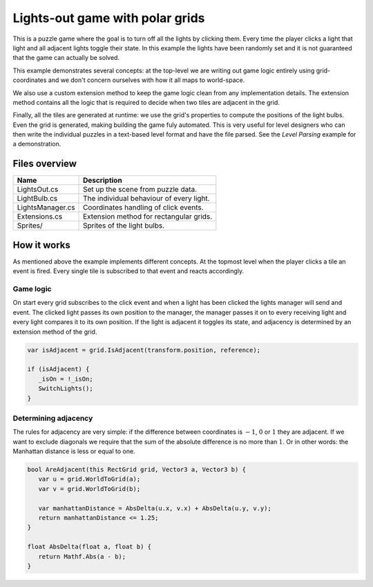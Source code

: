 .. This document is using the reStructuredText markup format
.. default-role:: code

################################
Lights-out game with polar grids
################################

This is a puzzle game where the goal is to  turn off all the lights by clicking
them.  Every time the player clicks a  light that light and all adjacent lights
toggle their state. In this example the lights have been randomly set and it is
not guaranteed that the game can actually be solved.

This example demonstrates several concepts: at the top-level we are writing out
game logic entirely using  grid-coordinates and we don't concern ourselves with
how it all maps to world-space.

We also  use a  custom extension  method to  keep the game logic clean from any
implementation details.  The extension  method contains  all the  logic that is
required to decide when two tiles are adjacent in the grid.

Finally, all the  tiles are generated at runtime: we  use the grid's properties
to compute the positions of the light bulbs. Even the grid is generated, making
building the game  fuly automated. This is very useful  for level designers who
can then write the individual puzzles in a text-based level format and have the
file parsed. See the *Level Parsing* example for a demonstration.


Files overview
##############

=======================   ===================================================
Name                      Description
=======================   ===================================================
LightsOut.cs              Set up the scene from puzzle data.
LightBulb.cs              The individual behaviour of every light.
LightsManager.cs          Coordinates handling of click events.
Extensions.cs             Extension method for rectangular grids.
Sprites/                  Sprites of the light bulbs.
=======================   ===================================================


How it works
############

As mentioned  above the example  implements different concepts. At  the topmost
level when  the player clicks a  tile an event  is fired. Every single  tile is
subscribed to that event and reacts accordingly.


Game logic
==========

On start  every grid subscribes to  the click event  and when a light  has been
clicked the  lights manager will send  and event. The clicked  light passes its
own position to the manager, the manager  passes it on to every receiving light
and every light  compares it to its  own position. If the light  is adjacent it
toggles its  state, and adjacency is  determined by an extension  method of the
grid.

.. code-block:: c#

   var isAdjacent = grid.IsAdjacent(transform.position, reference);
   
   if (isAdjacent) {
      _isOn = !_isOn;
      SwitchLights();
   }


Determining adjacency
=====================

The rules for adjacency are very  simple: if the difference between coordinates
is :math:`-1`, :math:`0` or :math:`1` they  are adjacent. If we want to exclude
diagonals we require  that the sum of  the absolute difference is  no more than
:math:`1`. Or in other words: the Manhattan distance is less or equal to one.

.. code-block:: c#

   bool AreAdjacent(this RectGrid grid, Vector3 a, Vector3 b) {
      var u = grid.WorldToGrid(a);
      var v = grid.WorldToGrid(b);

      var manhattanDistance = AbsDelta(u.x, v.x) + AbsDelta(u.y, v.y);
      return manhattanDistance <= 1.25;
   }

   float AbsDelta(float a, float b) {
      return Mathf.Abs(a - b);
   }
